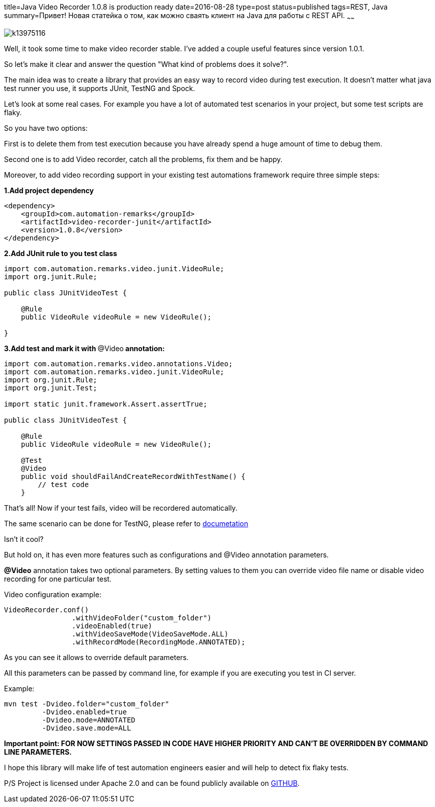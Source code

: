 title=Java Video Recorder 1.0.8 is production ready
date=2016-08-28
type=post
status=published
tags=REST, Java
summary=Привет! Новая статейка о том, как можно сваять клиент на Java для работы с REST API.
~~~~~~

image::http://sr.photos1.fotosearch.com/bthumb/CSP/CSP992/k13975116.jpg[]

Well, it took some time to make video recorder stable. I've added a couple useful features since version 1.0.1.

So let's make it clear and answer the question "What kind of problems does it solve?".

The main idea was to create a library that provides an easy way to record video during test execution. It doesn't matter what java test runner you use, it supports JUnit, TestNG and Spock.

Let's look at some real cases. For example you have a lot of automated test scenarios in your project, but some test scripts are flaky.

So you have two options:

First is to delete them from test execution because you have already spend a huge amount of time to debug them.

Second one is to add Video recorder, catch all the problems, fix them and be happy.

Moreover, to add video recording support in your existing test automations framework require three simple steps:

**1.Add project dependency**

[source, xml]
----
<dependency>
    <groupId>com.automation-remarks</groupId>
    <artifactId>video-recorder-junit</artifactId>
    <version>1.0.8</version>
</dependency>
----

**2.Add JUnit rule to you test class**

[source, java]
----
import com.automation.remarks.video.junit.VideoRule;
import org.junit.Rule;

public class JUnitVideoTest {

    @Rule
    public VideoRule videoRule = new VideoRule();

}
----

**3.Add test and mark it with **@Video** annotation:**

[source, java]
----
import com.automation.remarks.video.annotations.Video;
import com.automation.remarks.video.junit.VideoRule;
import org.junit.Rule;
import org.junit.Test;

import static junit.framework.Assert.assertTrue;

public class JUnitVideoTest {

    @Rule
    public VideoRule videoRule = new VideoRule();

    @Test
    @Video
    public void shouldFailAndCreateRecordWithTestName() {
        // test code
    }
----

That's all! Now if your test fails, video will be recordered automatically.

The same scenario can be done for TestNG, please refer to https://sergeypirogov.github.io/video-recorder-java/[documetation]

Isn't it cool?

But hold on, it has even more features such as configurations and @Video annotation parameters.

**@Video** annotation takes two optional parameters. By setting values to them you can override video file name or disable video recording for one particular test.

Video configuration example:

[source, java]
----
VideoRecorder.conf()
                .withVideoFolder("custom_folder")
                .videoEnabled(true)
                .withVideoSaveMode(VideoSaveMode.ALL)
                .withRecordMode(RecordingMode.ANNOTATED);
----

As you can see it allows to override default parameters.

All this parameters can be passed by command line, for example if you are executing you test in CI server.

Example:

[source, java]
----
mvn test -Dvideo.folder="custom_folder"
         -Dvideo.enabled=true
         -Dvideo.mode=ANNOTATED
         -Dvideo.save.mode=ALL
----

**Important point: FOR NOW SETTINGS PASSED IN CODE HAVE HIGHER PRIORITY AND CAN'T BE OVERRIDDEN BY COMMAND LINE PARAMETERS.**

I hope this library will make life of test automation engineers easier and will help to detect fix flaky tests.

P/S Project is licensed under Apache 2.0 and can be found publicly available on https://github.com/SergeyPirogov/video-recorder-java[GITHUB].



